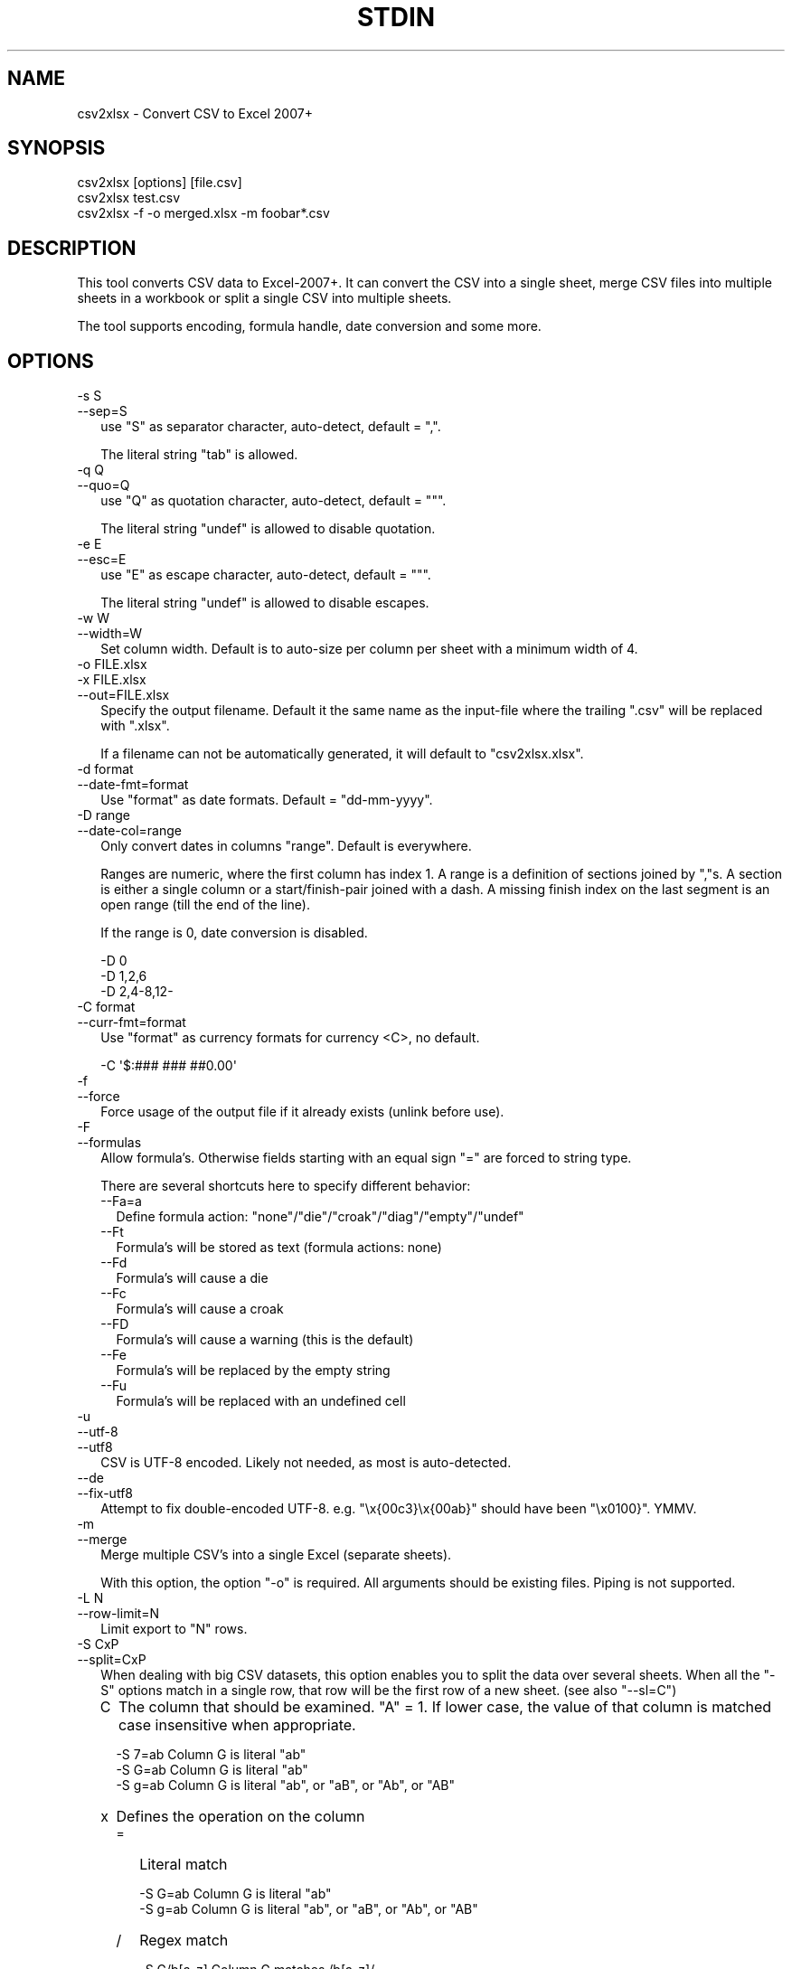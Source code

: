 .\" -*- mode: troff; coding: utf-8 -*-
.\" Automatically generated by Pod::Man 5.01 (Pod::Simple 3.43)
.\"
.\" Standard preamble:
.\" ========================================================================
.de Sp \" Vertical space (when we can't use .PP)
.if t .sp .5v
.if n .sp
..
.de Vb \" Begin verbatim text
.ft CW
.nf
.ne \\$1
..
.de Ve \" End verbatim text
.ft R
.fi
..
.\" \*(C` and \*(C' are quotes in nroff, nothing in troff, for use with C<>.
.ie n \{\
.    ds C` ""
.    ds C' ""
'br\}
.el\{\
.    ds C`
.    ds C'
'br\}
.\"
.\" Escape single quotes in literal strings from groff's Unicode transform.
.ie \n(.g .ds Aq \(aq
.el       .ds Aq '
.\"
.\" If the F register is >0, we'll generate index entries on stderr for
.\" titles (.TH), headers (.SH), subsections (.SS), items (.Ip), and index
.\" entries marked with X<> in POD.  Of course, you'll have to process the
.\" output yourself in some meaningful fashion.
.\"
.\" Avoid warning from groff about undefined register 'F'.
.de IX
..
.nr rF 0
.if \n(.g .if rF .nr rF 1
.if (\n(rF:(\n(.g==0)) \{\
.    if \nF \{\
.        de IX
.        tm Index:\\$1\t\\n%\t"\\$2"
..
.        if !\nF==2 \{\
.            nr % 0
.            nr F 2
.        \}
.    \}
.\}
.rr rF
.\" ========================================================================
.\"
.IX Title "STDIN 1"
.TH STDIN 1 2023-01-03 "perl v5.36.0" "User Contributed Perl Documentation"
.\" For nroff, turn off justification.  Always turn off hyphenation; it makes
.\" way too many mistakes in technical documents.
.if n .ad l
.nh
.SH NAME
csv2xlsx \- Convert CSV to Excel 2007+
.SH SYNOPSIS
.IX Header "SYNOPSIS"
.Vb 1
\& csv2xlsx [options] [file.csv]
\&
\& csv2xlsx test.csv
\&
\& csv2xlsx \-f \-o merged.xlsx \-m foobar*.csv
.Ve
.SH DESCRIPTION
.IX Header "DESCRIPTION"
This tool converts CSV data to Excel\-2007+. It can convert the CSV into a
single sheet, merge CSV files into multiple sheets in a workbook or split
a single CSV into multiple sheets.
.PP
The tool supports encoding, formula handle, date conversion and some more.
.SH OPTIONS
.IX Header "OPTIONS"
.IP "\-s S" 2
.IX Item "-s S"
.PD 0
.IP \-\-sep=S 2
.IX Item "--sep=S"
.PD
use \f(CW\*(C`S\*(C'\fR as separator character, auto-detect, default = \f(CW\*(C`,\*(C'\fR.
.Sp
The literal string \f(CW\*(C`tab\*(C'\fR is allowed.
.IP "\-q Q" 2
.IX Item "-q Q"
.PD 0
.IP \-\-quo=Q 2
.IX Item "--quo=Q"
.PD
use \f(CW\*(C`Q\*(C'\fR as quotation character, auto-detect, default = \f(CW\*(C`"\*(C'\fR.
.Sp
The literal string \f(CW\*(C`undef\*(C'\fR is allowed to disable quotation.
.IP "\-e E" 2
.IX Item "-e E"
.PD 0
.IP \-\-esc=E 2
.IX Item "--esc=E"
.PD
use \f(CW\*(C`E\*(C'\fR as escape character, auto-detect, default = \f(CW\*(C`"\*(C'\fR.
.Sp
The literal string \f(CW\*(C`undef\*(C'\fR is allowed to disable escapes.
.IP "\-w W" 2
.IX Item "-w W"
.PD 0
.IP \-\-width=W 2
.IX Item "--width=W"
.PD
Set column width. Default is to auto-size per column per sheet with a
minimum width of \f(CW4\fR.
.IP "\-o FILE.xlsx" 2
.IX Item "-o FILE.xlsx"
.PD 0
.IP "\-x FILE.xlsx" 2
.IX Item "-x FILE.xlsx"
.IP \-\-out=FILE.xlsx 2
.IX Item "--out=FILE.xlsx"
.PD
Specify the output filename. Default it the same name as the input-file
where the trailing \f(CW\*(C`.csv\*(C'\fR will be replaced with \f(CW\*(C`.xlsx\*(C'\fR.
.Sp
If a filename can not be automatically generated, it will default to
\&\f(CW\*(C`csv2xlsx.xlsx\*(C'\fR.
.IP "\-d format" 2
.IX Item "-d format"
.PD 0
.IP \-\-date\-fmt=format 2
.IX Item "--date-fmt=format"
.PD
Use \f(CW\*(C`format\*(C'\fR as date formats. Default = \f(CW\*(C`dd\-mm\-yyyy\*(C'\fR.
.IP "\-D range" 2
.IX Item "-D range"
.PD 0
.IP \-\-date\-col=range 2
.IX Item "--date-col=range"
.PD
Only convert dates in columns \f(CW\*(C`range\*(C'\fR. Default is everywhere.
.Sp
Ranges are numeric, where the first column has index \f(CW1\fR. A range is a
definition of sections joined by \f(CW\*(C`,\*(C'\fRs. A section is either a single column
or a start/finish\-pair joined with a dash. A missing finish index on the
last segment is an open range (till the end of the line).
.Sp
If the range is \f(CW0\fR, date conversion is disabled.
.Sp
.Vb 3
\& \-D 0
\& \-D 1,2,6
\& \-D 2,4\-8,12\-
.Ve
.IP "\-C format" 2
.IX Item "-C format"
.PD 0
.IP \-\-curr\-fmt=format 2
.IX Item "--curr-fmt=format"
.PD
Use \f(CW\*(C`format\*(C'\fR as currency formats for currency <C>, no default.
.Sp
.Vb 1
\& \-C \*(Aq$:### ### ##0.00\*(Aq
.Ve
.IP \-f 2
.IX Item "-f"
.PD 0
.IP \-\-force 2
.IX Item "--force"
.PD
Force usage of the output file if it already exists (unlink before use).
.IP \-F 2
.IX Item "-F"
.PD 0
.IP \-\-formulas 2
.IX Item "--formulas"
.PD
Allow formula's. Otherwise fields starting with an equal sign \f(CW\*(C`=\*(C'\fR are
forced to string type.
.Sp
There are several shortcuts here to specify different behavior:
.RS 2
.IP \-\-Fa=a 2
.IX Item "--Fa=a"
Define formula action: \f(CW\*(C`none\*(C'\fR/\f(CW\*(C`die\*(C'\fR/\f(CW\*(C`croak\*(C'\fR/\f(CW\*(C`diag\*(C'\fR/\f(CW\*(C`empty\*(C'\fR/\f(CW\*(C`undef\*(C'\fR
.IP \-\-Ft 2
.IX Item "--Ft"
Formula's will be stored as text (formula actions: none)
.IP \-\-Fd 2
.IX Item "--Fd"
Formula's will cause a die
.IP \-\-Fc 2
.IX Item "--Fc"
Formula's will cause a croak
.IP \-\-FD 2
.IX Item "--FD"
Formula's will cause a warning (this is the default)
.IP \-\-Fe 2
.IX Item "--Fe"
Formula's will be replaced by the empty string
.IP \-\-Fu 2
.IX Item "--Fu"
Formula's will be replaced with an undefined cell
.RE
.RS 2
.RE
.IP \-u 2
.IX Item "-u"
.PD 0
.IP \-\-utf\-8 2
.IX Item "--utf-8"
.IP \-\-utf8 2
.IX Item "--utf8"
.PD
CSV is UTF\-8 encoded. Likely not needed, as most is auto-detected.
.IP \-\-de 2
.IX Item "--de"
.PD 0
.IP \-\-fix\-utf8 2
.IX Item "--fix-utf8"
.PD
Attempt to fix double-encoded UTF\-8. e.g. \f(CW\*(C`\ex{00c3}\ex{00ab}\*(C'\fR should have
been \f(CW\*(C`\ex0100}\*(C'\fR. YMMV.
.IP \-m 2
.IX Item "-m"
.PD 0
.IP \-\-merge 2
.IX Item "--merge"
.PD
Merge multiple CSV's into a single Excel (separate sheets).
.Sp
With this option, the option \f(CW\*(C`\-o\*(C'\fR is required. All arguments should be
existing files. Piping is not supported.
.IP "\-L N" 2
.IX Item "-L N"
.PD 0
.IP \-\-row\-limit=N 2
.IX Item "--row-limit=N"
.PD
Limit export to \f(CW\*(C`N\*(C'\fR rows.
.IP "\-S CxP" 2
.IX Item "-S CxP"
.PD 0
.IP \-\-split=CxP 2
.IX Item "--split=CxP"
.PD
When dealing with big CSV datasets, this option enables you to split the
data over several sheets. When all the \f(CW\*(C`\-S\*(C'\fR options match in a single row,
that row will be the first row of a new sheet. (see also \f(CW\*(C`\-\-sl=C\*(C'\fR)
.RS 2
.IP C 2
.IX Item "C"
The column that should be examined. \f(CW\*(C`A\*(C'\fR = \f(CW1\fR. If lower case, the value
of that column is matched case insensitive when appropriate.
.Sp
.Vb 3
\& \-S 7=ab      Column G is literal "ab"
\& \-S G=ab      Column G is literal "ab"
\& \-S g=ab      Column G is literal "ab", or "aB", or "Ab", or "AB"
.Ve
.IP x 2
.IX Item "x"
Defines the operation on the column
.RS 2
.IP = 2
Literal match
.Sp
.Vb 2
\& \-S G=ab      Column G is literal "ab"
\& \-S g=ab      Column G is literal "ab", or "aB", or "Ab", or "AB"
.Ve
.IP / 2
Regex match
.Sp
.Vb 2
\& \-S G/b[a\-z]  Column G matches /b[a\-z]/
\& \-S g/b[a\-z]  Column G matches /b[a\-z]/i
.Ve
.IP "u U" 2
.IX Item "u U"
Check for defined
.Sp
.Vb 2
\& \-S Gu        Column G is undefined
\& \-S GU        Column G is defined
.Ve
.Sp
Similar for emptiness
.Sp
.Vb 2
\& \-S G=        Column G is defined but empty
\& \-S G/.       Column G is defined and not empty
.Ve
.IP "< >" 2
Compare. If the value in the column is defined compare. If the values only
holds digits, do a numeric compare, otherwise do a string compare.
.Sp
.Vb 2
\& \-S G<42      Column G is defined and less than 42 (numeric)
\& \-S G<ab      Column G is defined and less than 42 (string)
\&
\& \-S G>42      Column G is defined and greater than 42 (numeric)
\& \-S G>ab      Column G is defined and greater than 42 (string)
.Ve
.RE
.RS 2
.RE
.IP P 2
.IX Item "P"
pattern or literal string. Quotation might be required differing per OS and
shell-environment.
.RE
.RS 2
.RE
.IP \-\-sl=C 2
.IX Item "--sl=C"
When splitting with \f(CW\*(C`\-S\*(C'\fR / \f(CW\*(C`\-\-split\*(C'\fR, if all criteria match and a new
sheet is to be created, use the value in column \f(CW\*(C`C\*(C'\fR of the matching row
as the new sheet label.
.IP "\-v [V]" 2
.IX Item "-v [V]"
.PD 0
.IP \-\-verbose[=V] 2
.IX Item "--verbose[=V]"
.PD
Set verbosity level. Default = 1. No argument will set to 2.
.SH "SEE ALSO"
.IX Header "SEE ALSO"
csv2xls \- Convert CSV to old Excel
.SH AUTHOR
.IX Header "AUTHOR"
H.Merijn Brand
.SH "COPYRIGHT AND LICENSE"
.IX Header "COPYRIGHT AND LICENSE"
.Vb 1
\& Copyright (C) 2016\-2023 H.Merijn Brand.  All rights reserved.
.Ve
.PP
This library is free software;  you can redistribute and/or modify it under
the same terms as Perl itself.
